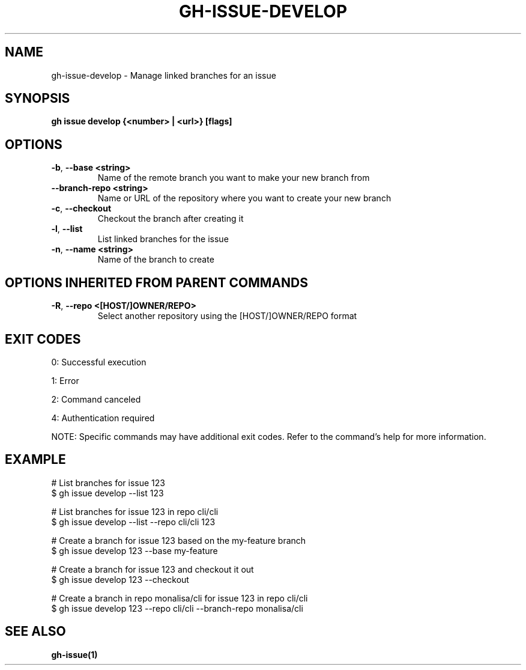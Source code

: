 .nh
.TH "GH-ISSUE-DEVELOP" "1" "Sep 2024" "GitHub CLI 2.57.0" "GitHub CLI manual"

.SH NAME
.PP
gh-issue-develop - Manage linked branches for an issue


.SH SYNOPSIS
.PP
\fBgh issue develop {<number> | <url>} [flags]\fR


.SH OPTIONS
.TP
\fB-b\fR, \fB--base\fR \fB<string>\fR
Name of the remote branch you want to make your new branch from

.TP
\fB--branch-repo\fR \fB<string>\fR
Name or URL of the repository where you want to create your new branch

.TP
\fB-c\fR, \fB--checkout\fR
Checkout the branch after creating it

.TP
\fB-l\fR, \fB--list\fR
List linked branches for the issue

.TP
\fB-n\fR, \fB--name\fR \fB<string>\fR
Name of the branch to create


.SH OPTIONS INHERITED FROM PARENT COMMANDS
.TP
\fB-R\fR, \fB--repo\fR \fB<[HOST/]OWNER/REPO>\fR
Select another repository using the [HOST/]OWNER/REPO format


.SH EXIT CODES
.PP
0: Successful execution

.PP
1: Error

.PP
2: Command canceled

.PP
4: Authentication required

.PP
NOTE: Specific commands may have additional exit codes. Refer to the command's help for more information.


.SH EXAMPLE
.EX
# List branches for issue 123
$ gh issue develop --list 123

# List branches for issue 123 in repo cli/cli
$ gh issue develop --list --repo cli/cli 123

# Create a branch for issue 123 based on the my-feature branch
$ gh issue develop 123 --base my-feature

# Create a branch for issue 123 and checkout it out
$ gh issue develop 123 --checkout

# Create a branch in repo monalisa/cli for issue 123 in repo cli/cli
$ gh issue develop 123 --repo cli/cli --branch-repo monalisa/cli

.EE


.SH SEE ALSO
.PP
\fBgh-issue(1)\fR
